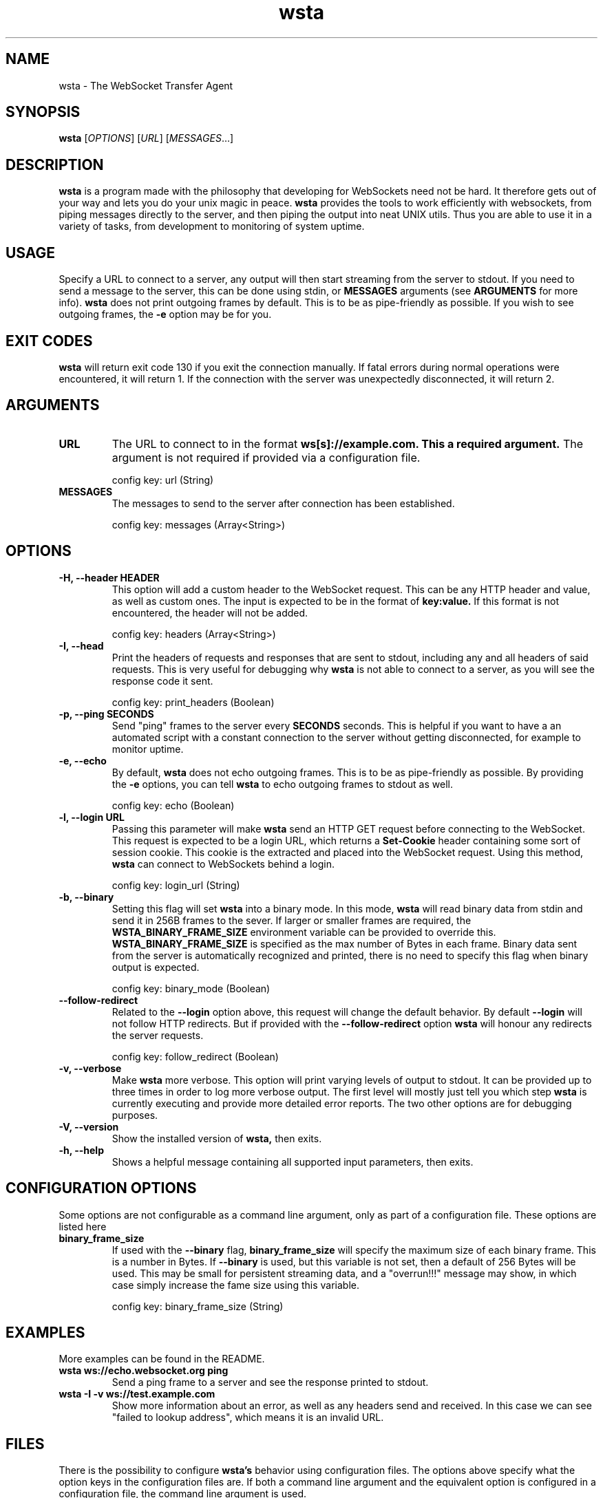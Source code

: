 ." vim: set spell so=8:
.TH wsta 1 "11 Aug 2016" "0.4.0"
.SH NAME
wsta \- The WebSocket Transfer Agent
.SH SYNOPSIS
.B wsta
.RI [ OPTIONS ]
.RI [ URL ]
.RI [ MESSAGES ...]

.SH DESCRIPTION
.B wsta
is a program made with the philosophy that developing for WebSockets need not be
hard. It therefore gets out of your way and lets you do your unix magic in
peace.
.B wsta
provides the tools to work efficiently with websockets, from piping messages
directly to the server, and then piping the output into neat UNIX utils. Thus
you are able to use it in a variety of tasks, from development to monitoring of
system uptime.

.SH USAGE
Specify a URL to connect to a server, any output will then start streaming from
the server to stdout. If you need to send a message to the server, this can be
done using stdin, or
.B MESSAGES
arguments (see
.B ARGUMENTS
for more info).
.B wsta
does not print outgoing frames by default. This is to be as pipe-friendly as
possible. If you wish to see outgoing frames, the
.B \-e
option may be for you.



.SH EXIT CODES
.B wsta
will return exit code 130 if you exit the connection manually. If fatal errors
during normal operations were encountered, it will return 1. If the connection
with the server was unexpectedly disconnected, it will return 2.

.SH ARGUMENTS

.TP
.B URL
The URL to connect to in the format
.B ws[s]://example.com. This a required argument.
The argument is not required if provided via a configuration file.

config key: url (String)

.TP
.B MESSAGES
The messages to send to the server after connection has been established.

config key: messages (Array<String>)

.SH OPTIONS

.TP
.B \-H, \-\-header HEADER
This option will add a custom header to the WebSocket request. This can be any
HTTP header and value, as well as custom ones. The input is expected to be in
the format of
.B key:value.
If this format is not encountered, the header will not be added.

config key: headers (Array<String>)

.TP
.B \-I, \-\-head
Print the headers of requests and responses that are sent to stdout, including
any and all headers of said requests. This is very useful for debugging why
.B wsta
is not able to connect to a server, as you will see the response code it sent.

config key: print_headers (Boolean)

.TP
.B \-p, \-\-ping SECONDS
Send "ping" frames to the server every
.B SECONDS
seconds. This is helpful if you want to have a an automated script with a
constant connection to the server without getting disconnected, for example to
monitor uptime.

.TP
.B \-e, \-\-echo
By default,
.B wsta
does not echo outgoing frames. This is to be as pipe-friendly as possible. By
providing the
.B \-e
options, you can tell
.B wsta
to echo outgoing frames to stdout as well.

config key: echo (Boolean)

.TP
.B \-l, \-\-login URL
Passing this parameter will make
.B wsta
send an HTTP GET request before connecting to the WebSocket. This request is
expected to be a login URL, which returns a
.B Set-Cookie
header containing some sort of session cookie. This cookie is the extracted and
placed into the WebSocket request. Using this method,
.B wsta
can connect to WebSockets behind a login.

config key: login_url (String)

.TP
.B \-b, \-\-binary
Setting this flag will set
.B wsta
into a binary mode. In this mode,
.B wsta
will read binary data from stdin and send it in 256B frames to the sever. If
larger or smaller frames are required, the
.B WSTA_BINARY_FRAME_SIZE
environment variable can be provided to override this.
.B WSTA_BINARY_FRAME_SIZE
is specified as the max number of Bytes in each frame.
Binary data sent from the server is automatically recognized and printed, there
is no need to specify this flag when binary output is expected.

config key: binary_mode (Boolean)

.TP
.B \-\-follow\-redirect
Related to the
.B \-\-login
option above, this request will change the default behavior. By default
.B \-\-login
will not follow HTTP redirects. But if provided with the
.B \-\-follow\-redirect
option
.B wsta
will honour any redirects the server requests.

config key: follow_redirect (Boolean)

.TP
.B \-v, \-\-verbose
Make
.B wsta
more verbose. This option will print varying levels of output to stdout. It can
be provided up to three times in order to log more verbose output. The first
level will mostly just tell you which step
.B wsta
is currently executing and provide more detailed error reports. The two other
options are for debugging purposes.

.TP
.B \-V, \-\-version
Show the installed version of
.B wsta,
then exits.

.TP
.B \-h, \-\-help
Shows a helpful message containing all supported input parameters, then exits.

.SH CONFIGURATION OPTIONS
Some options are not configurable as a command line argument, only as part of a
configuration file. These options are listed here

.TP
.B binary_frame_size
If used with the
.B \-\-binary
flag,
.B binary_frame_size
will specify the maximum size of each binary frame. This is a number in Bytes.
If
.B \-\-binary
is used, but this variable is not set, then a default of 256 Bytes will be used.
This may be small for persistent streaming data, and a "overrun!!!" message may
show, in which case simply increase the fame size using this variable.

config key: binary_frame_size (String)

.SH EXAMPLES
More examples can be found in the README.

.TP
.B wsta ws://echo.websocket.org ping
Send a ping frame to a server and see the response printed to stdout.

.TP
.B wsta \-I \-v ws://test.example.com
Show more information about an error, as well as any headers send and received.
In this case we can see "failed to lookup address", which means it is an invalid
URL.

.SH FILES
There is the possibility to configure
.B wsta's
behavior using configuration files. The options above specify what the option
keys in the configuration files are. If both a command line argument and the
equivalent option is configured in a configuration file, the command line
argument is used.

Windows users can replace
.I $XDG_CONFIG_HOME
below with
.I %APPDATA%.

The syntax of the configuration files are as follows:

.EX
url = "ws://echo.websocket.org";
headers = ["Origin:google.com","Foo:Bar"];
show_headers = true;
.EE

.TP
.I $XDG_CONFIG_HOME/wsta/wsta.conf
The main configuration file used if no profile is specified.

.TP
.I $XDG_CONFIG_HOME/wsta/<profile_name>/wsta.conf
Any profiles are simply fonders inside the
.B wsta
config directory. Any files names
.B wsta.conf
placed in the config directory can later be loaded using
.B \-p <profile_name>.


.SH AUTHOR
Written with love by Espen Henriksen and contributors.


.SH BUGS
When submitting bugs, please provide as verbose output as possible. This can be
done using a combination of
.B \-vvv
and
.B \-I.
Please also provide the output of
.B wsta \-\-version.
You should also provide a public server which you can consistently reproduce
your issue against, as well as the exact word-for-word command which reproduces
the issue. If the only server you can reproduce against is private, feel free to
send a pull request with a fix, as I will likely not be able to help you.

Bugs can be submitted at
.B https://github.com/esphen/wsta/issues.

